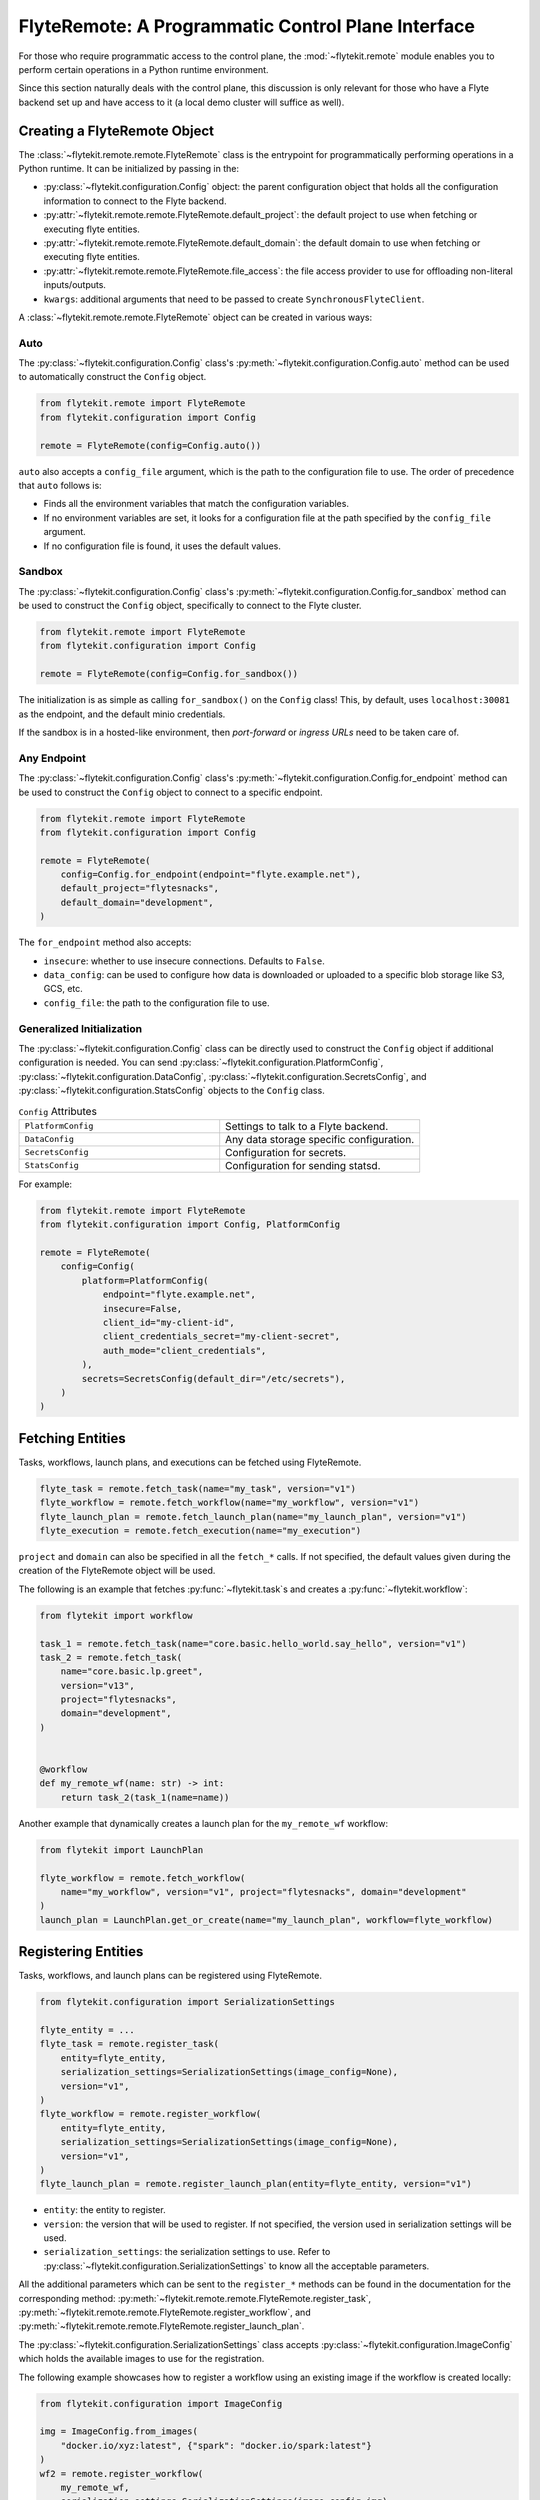 .. _design-control-plane:

###################################################
FlyteRemote: A Programmatic Control Plane Interface
###################################################

.. tags:: Remote, Basic

For those who require programmatic access to the control plane, the :mod:`~flytekit.remote` module enables you to perform
certain operations in a Python runtime environment.

Since this section naturally deals with the control plane, this discussion is only relevant for those who have a Flyte
backend set up and have access to it (a local demo cluster will suffice as well).

*****************************
Creating a FlyteRemote Object
*****************************

The :class:`~flytekit.remote.remote.FlyteRemote` class is the entrypoint for programmatically performing operations in a Python
runtime. It can be initialized by passing in the:

* :py:class:`~flytekit.configuration.Config` object: the parent configuration object that holds all the configuration information to connect to the Flyte backend.
* :py:attr:`~flytekit.remote.remote.FlyteRemote.default_project`: the default project to use when fetching or executing flyte entities.
* :py:attr:`~flytekit.remote.remote.FlyteRemote.default_domain`: the default domain to use when fetching or executing flyte entities.
* :py:attr:`~flytekit.remote.remote.FlyteRemote.file_access`: the file access provider to use for offloading non-literal inputs/outputs.
* ``kwargs``: additional arguments that need to be passed to create ``SynchronousFlyteClient``.

A :class:`~flytekit.remote.remote.FlyteRemote` object can be created in various ways:

Auto
====

The :py:class:`~flytekit.configuration.Config` class's :py:meth:`~flytekit.configuration.Config.auto` method can be used to automatically
construct the ``Config`` object.

.. code-block:: python

    from flytekit.remote import FlyteRemote
    from flytekit.configuration import Config

    remote = FlyteRemote(config=Config.auto())

``auto`` also accepts a ``config_file`` argument, which is the path to the configuration file to use.
The order of precedence that ``auto`` follows is:

* Finds all the environment variables that match the configuration variables.
* If no environment variables are set, it looks for a configuration file at the path specified by the ``config_file`` argument.
* If no configuration file is found, it uses the default values.

Sandbox
=======

The :py:class:`~flytekit.configuration.Config` class's :py:meth:`~flytekit.configuration.Config.for_sandbox` method can be used to
construct the ``Config`` object, specifically to connect to the Flyte cluster.

.. code-block:: python

    from flytekit.remote import FlyteRemote
    from flytekit.configuration import Config

    remote = FlyteRemote(config=Config.for_sandbox())

The initialization is as simple as calling ``for_sandbox()`` on the ``Config`` class!
This, by default, uses ``localhost:30081`` as the endpoint, and the default minio credentials.

If the sandbox is in a hosted-like environment, then *port-forward* or *ingress URLs* need to be taken care of.

Any Endpoint
============

The :py:class:`~flytekit.configuration.Config` class's :py:meth:`~flytekit.configuration.Config.for_endpoint` method can be used to
construct the ``Config`` object to connect to a specific endpoint.

.. code-block:: python

    from flytekit.remote import FlyteRemote
    from flytekit.configuration import Config

    remote = FlyteRemote(
        config=Config.for_endpoint(endpoint="flyte.example.net"),
        default_project="flytesnacks",
        default_domain="development",
    )

The ``for_endpoint`` method also accepts:

* ``insecure``: whether to use insecure connections. Defaults to ``False``.
* ``data_config``: can be used to configure how data is downloaded or uploaded to a specific blob storage like S3, GCS, etc.
* ``config_file``: the path to the configuration file to use.

.. _general_initialization:

Generalized Initialization
==========================

The :py:class:`~flytekit.configuration.Config` class can be directly used to construct the ``Config`` object if additional configuration is needed.
You can send :py:class:`~flytekit.configuration.PlatformConfig`, :py:class:`~flytekit.configuration.DataConfig`,
:py:class:`~flytekit.configuration.SecretsConfig`, and :py:class:`~flytekit.configuration.StatsConfig` objects to the ``Config`` class.

.. list-table:: ``Config`` Attributes
   :widths: 50 50

   * - ``PlatformConfig``
     - Settings to talk to a Flyte backend.
   * - ``DataConfig``
     - Any data storage specific configuration.
   * - ``SecretsConfig``
     - Configuration for secrets.
   * - ``StatsConfig``
     - Configuration for sending statsd.

For example:

.. code-block:: python

    from flytekit.remote import FlyteRemote
    from flytekit.configuration import Config, PlatformConfig

    remote = FlyteRemote(
        config=Config(
            platform=PlatformConfig(
                endpoint="flyte.example.net",
                insecure=False,
                client_id="my-client-id",
                client_credentials_secret="my-client-secret",
                auth_mode="client_credentials",
            ),
            secrets=SecretsConfig(default_dir="/etc/secrets"),
        )
    )

*****************
Fetching Entities
*****************

Tasks, workflows, launch plans, and executions can be fetched using FlyteRemote.

.. code-block:: python

    flyte_task = remote.fetch_task(name="my_task", version="v1")
    flyte_workflow = remote.fetch_workflow(name="my_workflow", version="v1")
    flyte_launch_plan = remote.fetch_launch_plan(name="my_launch_plan", version="v1")
    flyte_execution = remote.fetch_execution(name="my_execution")

``project`` and ``domain`` can also be specified in all the ``fetch_*`` calls.
If not specified, the default values given during the creation of the FlyteRemote object will be used.

The following is an example that fetches :py:func:`~flytekit.task`s and creates a :py:func:`~flytekit.workflow`:

.. code-block:: python

    from flytekit import workflow

    task_1 = remote.fetch_task(name="core.basic.hello_world.say_hello", version="v1")
    task_2 = remote.fetch_task(
        name="core.basic.lp.greet",
        version="v13",
        project="flytesnacks",
        domain="development",
    )


    @workflow
    def my_remote_wf(name: str) -> int:
        return task_2(task_1(name=name))

Another example that dynamically creates a launch plan for the ``my_remote_wf`` workflow:

.. code-block:: python

    from flytekit import LaunchPlan

    flyte_workflow = remote.fetch_workflow(
        name="my_workflow", version="v1", project="flytesnacks", domain="development"
    )
    launch_plan = LaunchPlan.get_or_create(name="my_launch_plan", workflow=flyte_workflow)

********************
Registering Entities
********************

Tasks, workflows, and launch plans can be registered using FlyteRemote.

.. code-block:: python

    from flytekit.configuration import SerializationSettings

    flyte_entity = ...
    flyte_task = remote.register_task(
        entity=flyte_entity,
        serialization_settings=SerializationSettings(image_config=None),
        version="v1",
    )
    flyte_workflow = remote.register_workflow(
        entity=flyte_entity,
        serialization_settings=SerializationSettings(image_config=None),
        version="v1",
    )
    flyte_launch_plan = remote.register_launch_plan(entity=flyte_entity, version="v1")

* ``entity``: the entity to register.
* ``version``: the version that will be used to register. If not specified, the version used in serialization settings will be used.
* ``serialization_settings``: the serialization settings to use. Refer to :py:class:`~flytekit.configuration.SerializationSettings` to know all the acceptable parameters.

All the additional parameters which can be sent to the ``register_*`` methods can be found in the documentation for the corresponding method:
:py:meth:`~flytekit.remote.remote.FlyteRemote.register_task`, :py:meth:`~flytekit.remote.remote.FlyteRemote.register_workflow`,
and :py:meth:`~flytekit.remote.remote.FlyteRemote.register_launch_plan`.

The :py:class:`~flytekit.configuration.SerializationSettings` class accepts :py:class:`~flytekit.configuration.ImageConfig` which
holds the available images to use for the registration.

The following example showcases how to register a workflow using an existing image if the workflow is created locally:

.. code-block:: python

    from flytekit.configuration import ImageConfig

    img = ImageConfig.from_images(
        "docker.io/xyz:latest", {"spark": "docker.io/spark:latest"}
    )
    wf2 = remote.register_workflow(
        my_remote_wf,
        serialization_settings=SerializationSettings(image_config=img),
        version="v1",
    )

******************
Executing Entities
******************

You can execute a task, workflow, or launch plan using :meth:`~flytekit.remote.remote.FlyteRemote.execute` method
which returns a :class:`~flytekit.remote.executions.FlyteWorkflowExecution` object.
For more information on Flyte entities, see the :ref:`remote flyte entities <remote-flyte-execution-objects>` reference.

.. code-block:: python

    flyte_entity = ...  # one of FlyteTask, FlyteWorkflow, or FlyteLaunchPlan
    execution = remote.execute(
        flyte_entity, inputs={...}, execution_name="my_execution", wait=True
    )

* ``inputs``: the inputs to the entity.
* ``execution_name``: the name of the execution. This is useful to avoid de-duplication of executions.
* ``wait``: synchronously wait for the execution to complete.

Additional arguments include:

* ``project``: the project on which to execute the entity.
* ``domain``: the domain on which to execute the entity.
* ``type_hints``: a dictionary mapping Python types to their corresponding Flyte types.
* ``options``: options can be configured for a launch plan during registration or overridden during execution. Refer to :py:class:`~flytekit.remote.remote.Options` to know all the acceptable parameters.

The following is an example demonstrating how to use the :py:class:`~flytekit.remote.remote.Options` class to configure a Flyte entity:

.. code-block:: python

    from flytekit.models.common import AuthRole, Labels
    from flytekit.tools.translator import Options

    flyte_entity = ...  # one of FlyteTask, FlyteWorkflow, or FlyteLaunchPlan
    execution = remote.execute(
        flyte_entity,
        inputs={...},
        execution_name="my_execution",
        wait=True,
        options=Options(
            raw_data_prefix="s3://my-bucket/my-prefix",
            auth_role=AuthRole(assumable_iam_role="my-role"),
            labels=Labels({"my-label": "my-value"}),
        ),
    )

**********************************
Retrieving & Inspecting Executions
**********************************

After an execution is completed, you can retrieve the execution using the :meth:`~flytekit.remote.remote.FlyteRemote.fetch_execution` method.
The fetched execution can be used to retrieve the inputs and outputs of an execution.

.. code-block:: python

    execution = remote.fetch_execution(
        name="fb22e306a0d91e1c6000", project="flytesnacks", domain="development"
    )
    input_keys = execution.inputs.keys()
    output_keys = execution.outputs.keys()

The ``inputs`` and ``outputs`` correspond to the top-level execution or the workflow itself.

To fetch a specific output, say, a model file:

.. code-block:: python

    model_file = execution.outputs["model_file"]
    with open(model_file) as f:
        # use mode
        ...

You can use :meth:`~flytekit.remote.remote.FlyteRemote.sync` to sync the entity object's state with the remote state during the execution run:

.. code-block:: python

    synced_execution = remote.sync(execution, sync_nodes=True)
    node_keys = synced_execution.node_executions.keys()

.. note::

    During the sync, you may come across ``Received message larger than max (xxx vs. 4194304)`` error if the message size is too large. In that case, edit the ``flyte-admin-base-config`` config map using the command ``kubectl edit cm flyte-admin-base-config -n flyte`` to increase the ``maxMessageSizeBytes`` value. Refer to the :ref:`troubleshooting guide <troubleshoot>` in case you've queries about the command's usage.

``node_executions`` will fetch all the underlying node executions recursively.

To fetch output of a specific node execution:

.. code-block:: python

    node_execution_output = synced_execution.node_executions["n1"].outputs["model_file"]

:ref:`Node <flyte:divedeep-nodes>` here, can correspond to a task, workflow, or branch node.

Reference launch plan executions
====

When retrieving and inspecting an execution which calls a launch plan, the launch plan manifests as a sub-workflow which
can be found within the ``workflow_executions`` of a given node execution. Note that the workflow execution of interest
must again be synced in order to inspect the input and output of the contained tasks.

.. code-block:: python
    @task
    def add_random(x: int) -> int:
        return x + random.randint(1, 100)

    @workflow
    def sub_wf(x: int) -> int:
        x = add_random(x=x)
        return add_random(x=x)

    sub_wf_lp = LaunchPlan.get_or_create(
        name="sub_wf_lp",
        workflow=sub_wf,
    )

    @workflow
    def parent_wf(x: int = 1) -> int:
        x = add_random(x=x)
        return sub_wf_lp(x=x)

To get the output of the first ``add_random`` call in ``sub_wf``, you can do the following with the ``execution`` from the
``parent_wf``:

.. code-block:: python
    execution = remote.fetch_execution(name="adgswtrzfn99k2cws49q", project="flytesnacks", domain="development")
    remote.sync_execution(execution, sync_nodes=True)
    remote.sync_execution(execution.node_executions['n1'].workflow_executions[0], sync_nodes=True)
    out = execution.node_executions['n1'].workflow_executions[0].node_executions['n0'].outputs['o0']

****************
Listing Entities
****************

To list the recent executions, use the :meth:`~flytekit.remote.remote.FlyteRemote.recent_executions` method.

.. code-block:: python

    recent_executions = remote.recent_executions(project="flytesnacks", domain="development", limit=10)

The ``limit`` parameter is optional and defaults to 100.

To list tasks by version, use the :meth:`~flytekit.remote.remote.FlyteRemote.list_tasks_by_version` method.

.. code-block:: python

    tasks = remote.list_tasks_by_version(project="flytesnacks", domain="development", version="v1")

************************
Terminating an Execution
************************

To terminate an execution, use the :meth:`~flytekit.remote.remote.FlyteRemote.terminate` method.

.. code-block:: python

    execution = remote.fetch_execution(name="fb22e306a0d91e1c6000", project="flytesnacks", domain="development")
    remote.terminate(execution, cause="Code needs to be updated")

